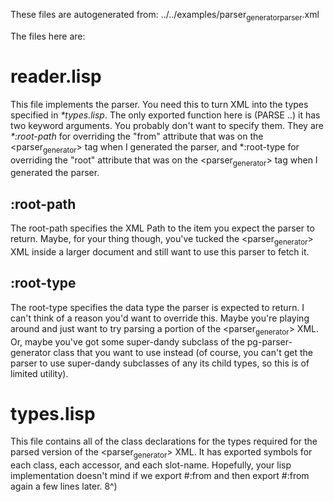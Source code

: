 These files are autogenerated from:
      ../../examples/parser_generator_parser.xml

The files here are:
* reader.lisp
  This file implements the parser.  You need this to turn XML
  into the types specified in [[*types.lisp]].  The only exported
  function here is (PARSE ..) it has two keyword arguments.
  You probably don't want to specify them.  They are
  [[*:root-path]] for overriding the "from" attribute that was
  on the <parser_generator> tag when I generated the parser,
  and *:root-type for overriding the "root" attribute that
  was on the <parser_generator> tag when I generated the parser.

** :root-path
   The root-path specifies the XML Path to the item you expect
   the parser to return.  Maybe, for your thing though, you've
   tucked the <parser_generator> XML inside a larger document
   and still want to use this parser to fetch it.

** :root-type
   The root-type specifies the data type the parser is expected
   to return.  I can't think of a reason you'd want to override
   this.  Maybe you're playing around and just want to try parsing
   a portion of the <parser_generator> XML.  Or, maybe you've got
   some super-dandy subclass of the pg-parser-generator class that
   you want to use instead (of course, you can't get the parser
   to use super-dandy subclasses of any its child types, so this
   is of limited utility).

* types.lisp
  This file contains all of the class declarations for the types
  required for the parsed version of the <parser_generator> XML.
  It has exported symbols for each class, each accessor, and
  each slot-name.  Hopefully, your lisp implementation doesn't
  mind if we export #:from and then export #:from again a few
  lines later.  8^)
